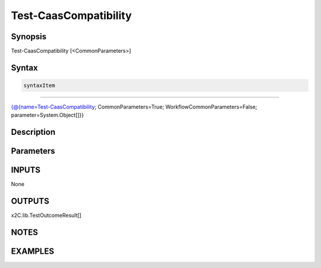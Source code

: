 ﻿Test-CaasCompatibility
===================

Synopsis
--------


Test-CaasCompatibility [<CommonParameters>]


Syntax
------

.. code-block:: powershell

    syntaxItem                                                                                                        

----------                                                                                                        

{@{name=Test-CaasCompatibility; CommonParameters=True; WorkflowCommonParameters=False; parameter=System.Object[]}}


Description
-----------



Parameters
----------

INPUTS
------

None


OUTPUTS
-------

x2C.lib.TestOutcomeResult[]


NOTES
-----



EXAMPLES
---------

